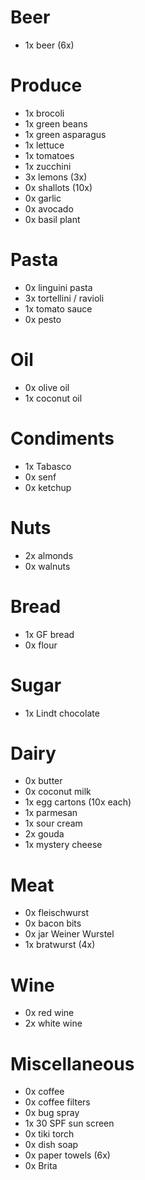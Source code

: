 * Beer
- 1x beer (6x)
* Produce
- 1x brocoli
- 1x green beans
- 1x green asparagus
- 1x lettuce
- 1x tomatoes
- 1x zucchini
- 3x lemons (3x)
- 0x shallots (10x)
- 0x garlic
- 0x avocado
- 0x basil plant
* Pasta
- 0x linguini pasta
- 3x tortellini / ravioli
- 1x tomato sauce
- 0x pesto
* Oil
- 0x olive oil
- 1x coconut oil
* Condiments
- 1x Tabasco
- 0x senf
- 0x ketchup
* Nuts
- 2x almonds
- 0x walnuts
* Bread
- 1x GF bread
- 0x flour
* Sugar
- 1x Lindt chocolate
* Dairy
- 0x butter
- 0x coconut milk
- 1x egg cartons (10x each)
- 1x parmesan
- 1x sour cream
- 2x gouda
- 1x mystery cheese
* Meat
- 0x fleischwurst
- 0x bacon bits
- 0x jar Weiner Wurstel
- 1x bratwurst (4x)
* Wine
- 0x red wine
- 2x white wine
* Miscellaneous
- 0x coffee
- 0x coffee filters
- 0x bug spray
- 1x 30 SPF sun screen
- 0x tiki torch
- 0x dish soap
- 0x paper towels (6x)
- 0x Brita

